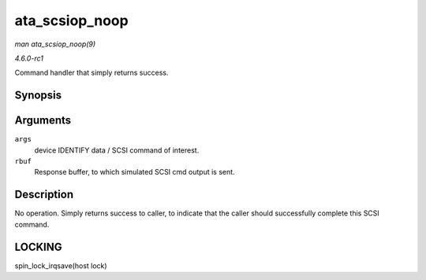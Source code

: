
.. _API-ata-scsiop-noop:

===============
ata_scsiop_noop
===============

*man ata_scsiop_noop(9)*

*4.6.0-rc1*

Command handler that simply returns success.


Synopsis
========

.. c:function:: unsigned int ata_scsiop_noop( struct ata_scsi_args * args, u8 * rbuf )

Arguments
=========

``args``
    device IDENTIFY data / SCSI command of interest.

``rbuf``
    Response buffer, to which simulated SCSI cmd output is sent.


Description
===========

No operation. Simply returns success to caller, to indicate that the caller should successfully complete this SCSI command.


LOCKING
=======

spin_lock_irqsave(host lock)
